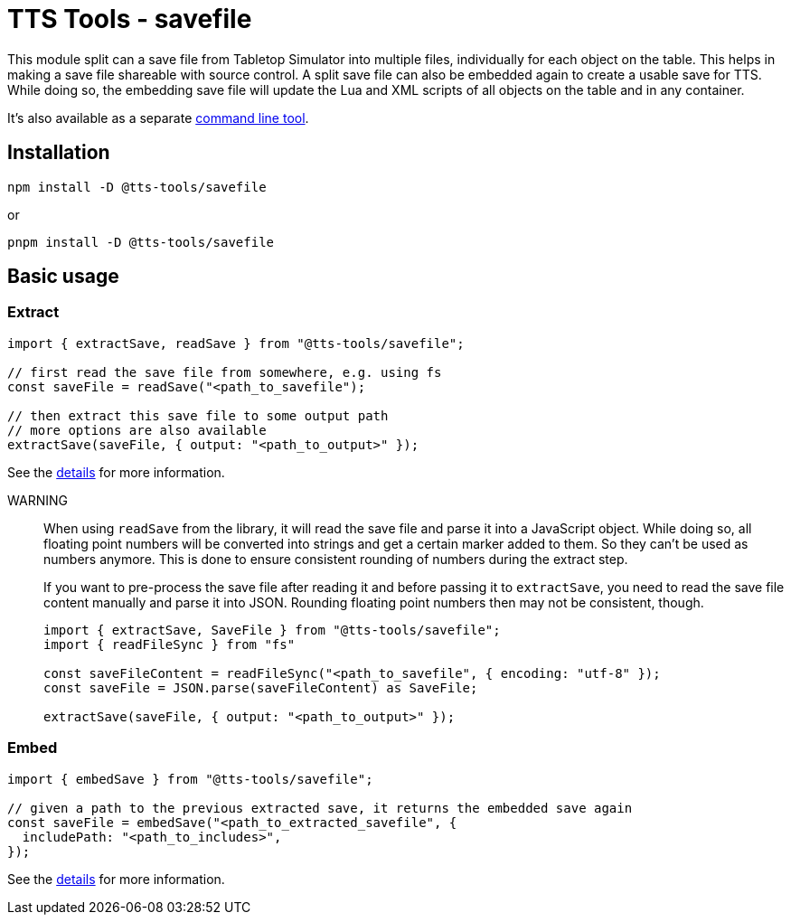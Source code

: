 = TTS Tools - savefile

This module split can a save file from Tabletop Simulator into multiple files, individually for each object on the table.
This helps in making a save file shareable with source control.
A split save file can also be embedded again to create a usable save for TTS.
While doing so, the embedding save file will update the Lua and XML scripts of all objects on the table and in any container.

It's also available as a separate xref:cli.adoc[command line tool].

== Installation

[source,sh]
----
npm install -D @tts-tools/savefile
----
or
[source,sh]
----
pnpm install -D @tts-tools/savefile
----

== Basic usage

=== Extract

[source,ts]
----
import { extractSave, readSave } from "@tts-tools/savefile";

// first read the save file from somewhere, e.g. using fs
const saveFile = readSave("<path_to_savefile");

// then extract this save file to some output path
// more options are also available
extractSave(saveFile, { output: "<path_to_output>" });
----

See the xref:extract.adoc[details] for more information.

WARNING:: When using `readSave` from the library, it will read the save file and parse it into a JavaScript object.
While doing so, all floating point numbers will be converted into strings and get a certain marker added to them.
So they can't be used as numbers anymore.
This is done to ensure consistent rounding of numbers during the extract step.
+
If you want to pre-process the save file after reading it and before passing it to `extractSave`, you need to read the save file content manually and parse it into JSON.
Rounding floating point numbers then may not be consistent, though.
+
[source,ts]
----
import { extractSave, SaveFile } from "@tts-tools/savefile";
import { readFileSync } from "fs"

const saveFileContent = readFileSync("<path_to_savefile", { encoding: "utf-8" });
const saveFile = JSON.parse(saveFileContent) as SaveFile;

extractSave(saveFile, { output: "<path_to_output>" });
----

=== Embed

[source,ts]
----
import { embedSave } from "@tts-tools/savefile";

// given a path to the previous extracted save, it returns the embedded save again
const saveFile = embedSave("<path_to_extracted_savefile", {
  includePath: "<path_to_includes>",
});
----

See the xref:embed.adoc[details] for more information.
